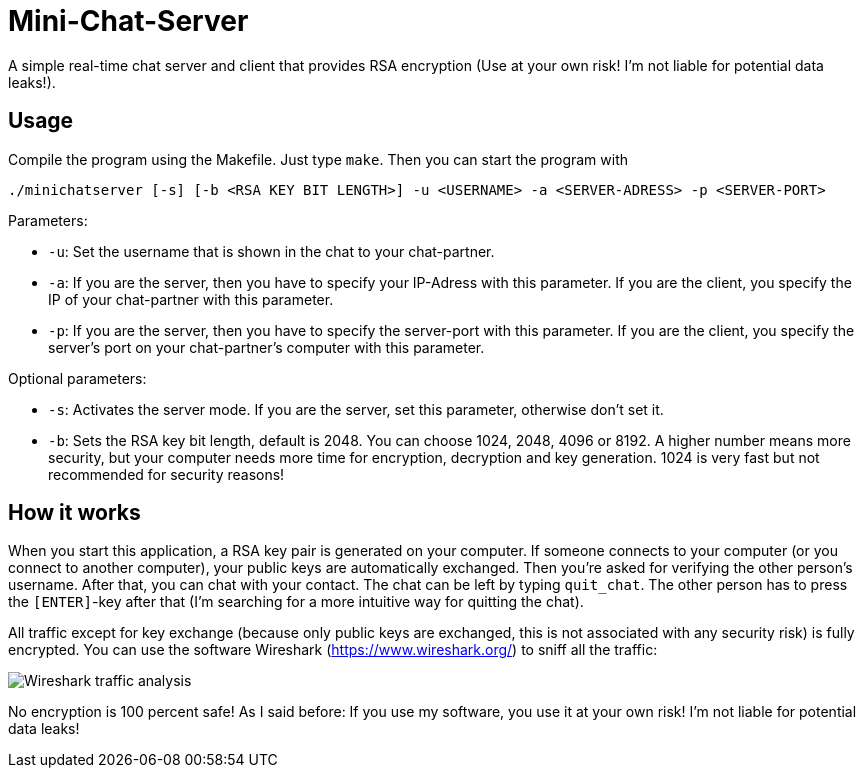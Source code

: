 # Mini-Chat-Server

A simple real-time chat server and client that provides RSA encryption (Use at your own risk! I'm not liable for potential data leaks!).

## Usage

Compile the program using the Makefile. Just type `make`. Then you can start the program with

`./minichatserver [-s] [-b <RSA KEY BIT LENGTH>] -u <USERNAME> -a <SERVER-ADRESS> -p <SERVER-PORT>`

Parameters:

- `-u`: Set the username that is shown in the chat to your chat-partner.
- `-a`: If you are the server, then you have to specify your IP-Adress with this parameter. If you are the client, you specify the IP of your chat-partner with this parameter.
- `-p`: If you are the server, then you have to specify the server-port with this parameter. If you are the client, you specify the server's port on your chat-partner's computer with this parameter.

Optional parameters:

- `-s`: Activates the server mode. If you are the server, set this parameter, otherwise don't set it.
- `-b`: Sets the RSA key bit length, default is 2048. You can choose 1024, 2048, 4096 or 8192. A higher number means more security, but your computer needs more time for encryption, decryption and key generation. 1024 is very fast but not recommended for security reasons!

## How it works

When you start this application, a RSA key pair is generated on your computer. If someone connects to your computer (or you connect to another computer), your public keys are automatically exchanged. Then you're asked for verifying the other person's username. After that, you can chat with your contact. The chat can be left by typing `quit_chat`. The other person has to press the `[ENTER]`-key after that (I'm searching for a more intuitive way for quitting the chat).

All traffic except for key exchange (because only public keys are exchanged, this is not associated with any security risk) is fully encrypted. You can use the software Wireshark (https://www.wireshark.org/) to sniff all the traffic:

image::img/capturing.png[Wireshark traffic analysis]

No encryption is 100 percent safe! As I said before: If you use my software, you use it at your own risk! I'm not liable for potential data leaks!
